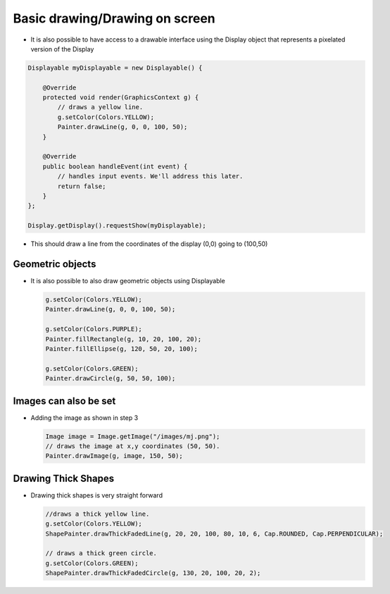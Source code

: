 Basic drawing/Drawing on screen
===============================

-  It is also possible to have access to a drawable interface using the
   Display object that represents a pixelated version of the Display

.. code:: java

    Displayable myDisplayable = new Displayable() {

        @Override
        protected void render(GraphicsContext g) {
            // draws a yellow line.
            g.setColor(Colors.YELLOW);
            Painter.drawLine(g, 0, 0, 100, 50);
        }

        @Override
        public boolean handleEvent(int event) {
            // handles input events. We'll address this later.
            return false;
        }
    };

    Display.getDisplay().requestShow(myDisplayable);

-  This should draw a line from the coordinates of the display (0,0) going to (100,50) 
   
   |image0|
 
Geometric objects
-----------------

-  It is also possible to also draw geometric objects using Displayable

   .. code:: java

       g.setColor(Colors.YELLOW);
       Painter.drawLine(g, 0, 0, 100, 50);

       g.setColor(Colors.PURPLE);
       Painter.fillRectangle(g, 10, 20, 100, 20);
       Painter.fillEllipse(g, 120, 50, 20, 100);

       g.setColor(Colors.GREEN);
       Painter.drawCircle(g, 50, 50, 100);

   |image1|
       
Images can also be set
----------------------

-  Adding the image as shown in step 3

   .. code:: java

       Image image = Image.getImage("/images/mj.png");
       // draws the image at x,y coordinates (50, 50).
       Painter.drawImage(g, image, 150, 50);

   |image2|

Drawing Thick Shapes
--------------------

-  Drawing thick shapes is very straight forward 

   .. code:: java

       //draws a thick yellow line. 
       g.setColor(Colors.YELLOW);
       ShapePainter.drawThickFadedLine(g, 20, 20, 100, 80, 10, 6, Cap.ROUNDED, Cap.PERPENDICULAR);

       // draws a thick green circle.
       g.setColor(Colors.GREEN);
       ShapePainter.drawThickFadedCircle(g, 130, 20, 100, 20, 2);

   |image3|

.. |image0| image:: drawline.PNG
.. |image1| image:: geometry.png
.. |image2| image:: imagedrawable.png
.. |image3| image:: thickshapes.png
